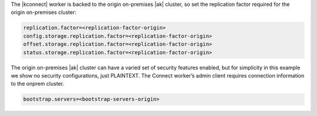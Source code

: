 The |kconnect| worker is backed to the origin on-premises |ak| cluster, so set the replication factor required for the origin on-premises cluster:

.. sourcecode:: bash

   replication.factor=<replication-factor-origin>
   config.storage.replication.factor=<replication-factor-origin>
   offset.storage.replication.factor=<replication-factor-origin>
   status.storage.replication.factor=<replication-factor-origin>

The origin on-premises |ak| cluster can have a varied set of security features enabled, but for simplicity in this example we show no security configurations, just PLAINTEXT.
The Connect worker’s admin client requires connection information to the onprem cluster.

.. sourcecode:: bash
   
   bootstrap.servers=<bootstrap-servers-origin>
